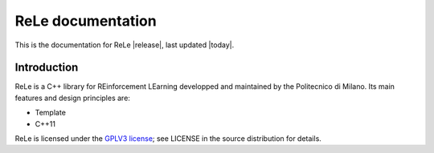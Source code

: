ReLe documentation
================================

This is the documentation for ReLe |release|, last updated |today|.

Introduction
------------
ReLe is a C++ library for REinforcement LEarning developped and maintained by the Politecnico di Milano.
Its main features and design principles are:

- Template
- C++11

ReLe is licensed under the `GPLV3 license`_; see LICENSE in the
source distribution for details.

.. _`GPLV3 license`: https://opensource.org/licenses/GPL-3.0

